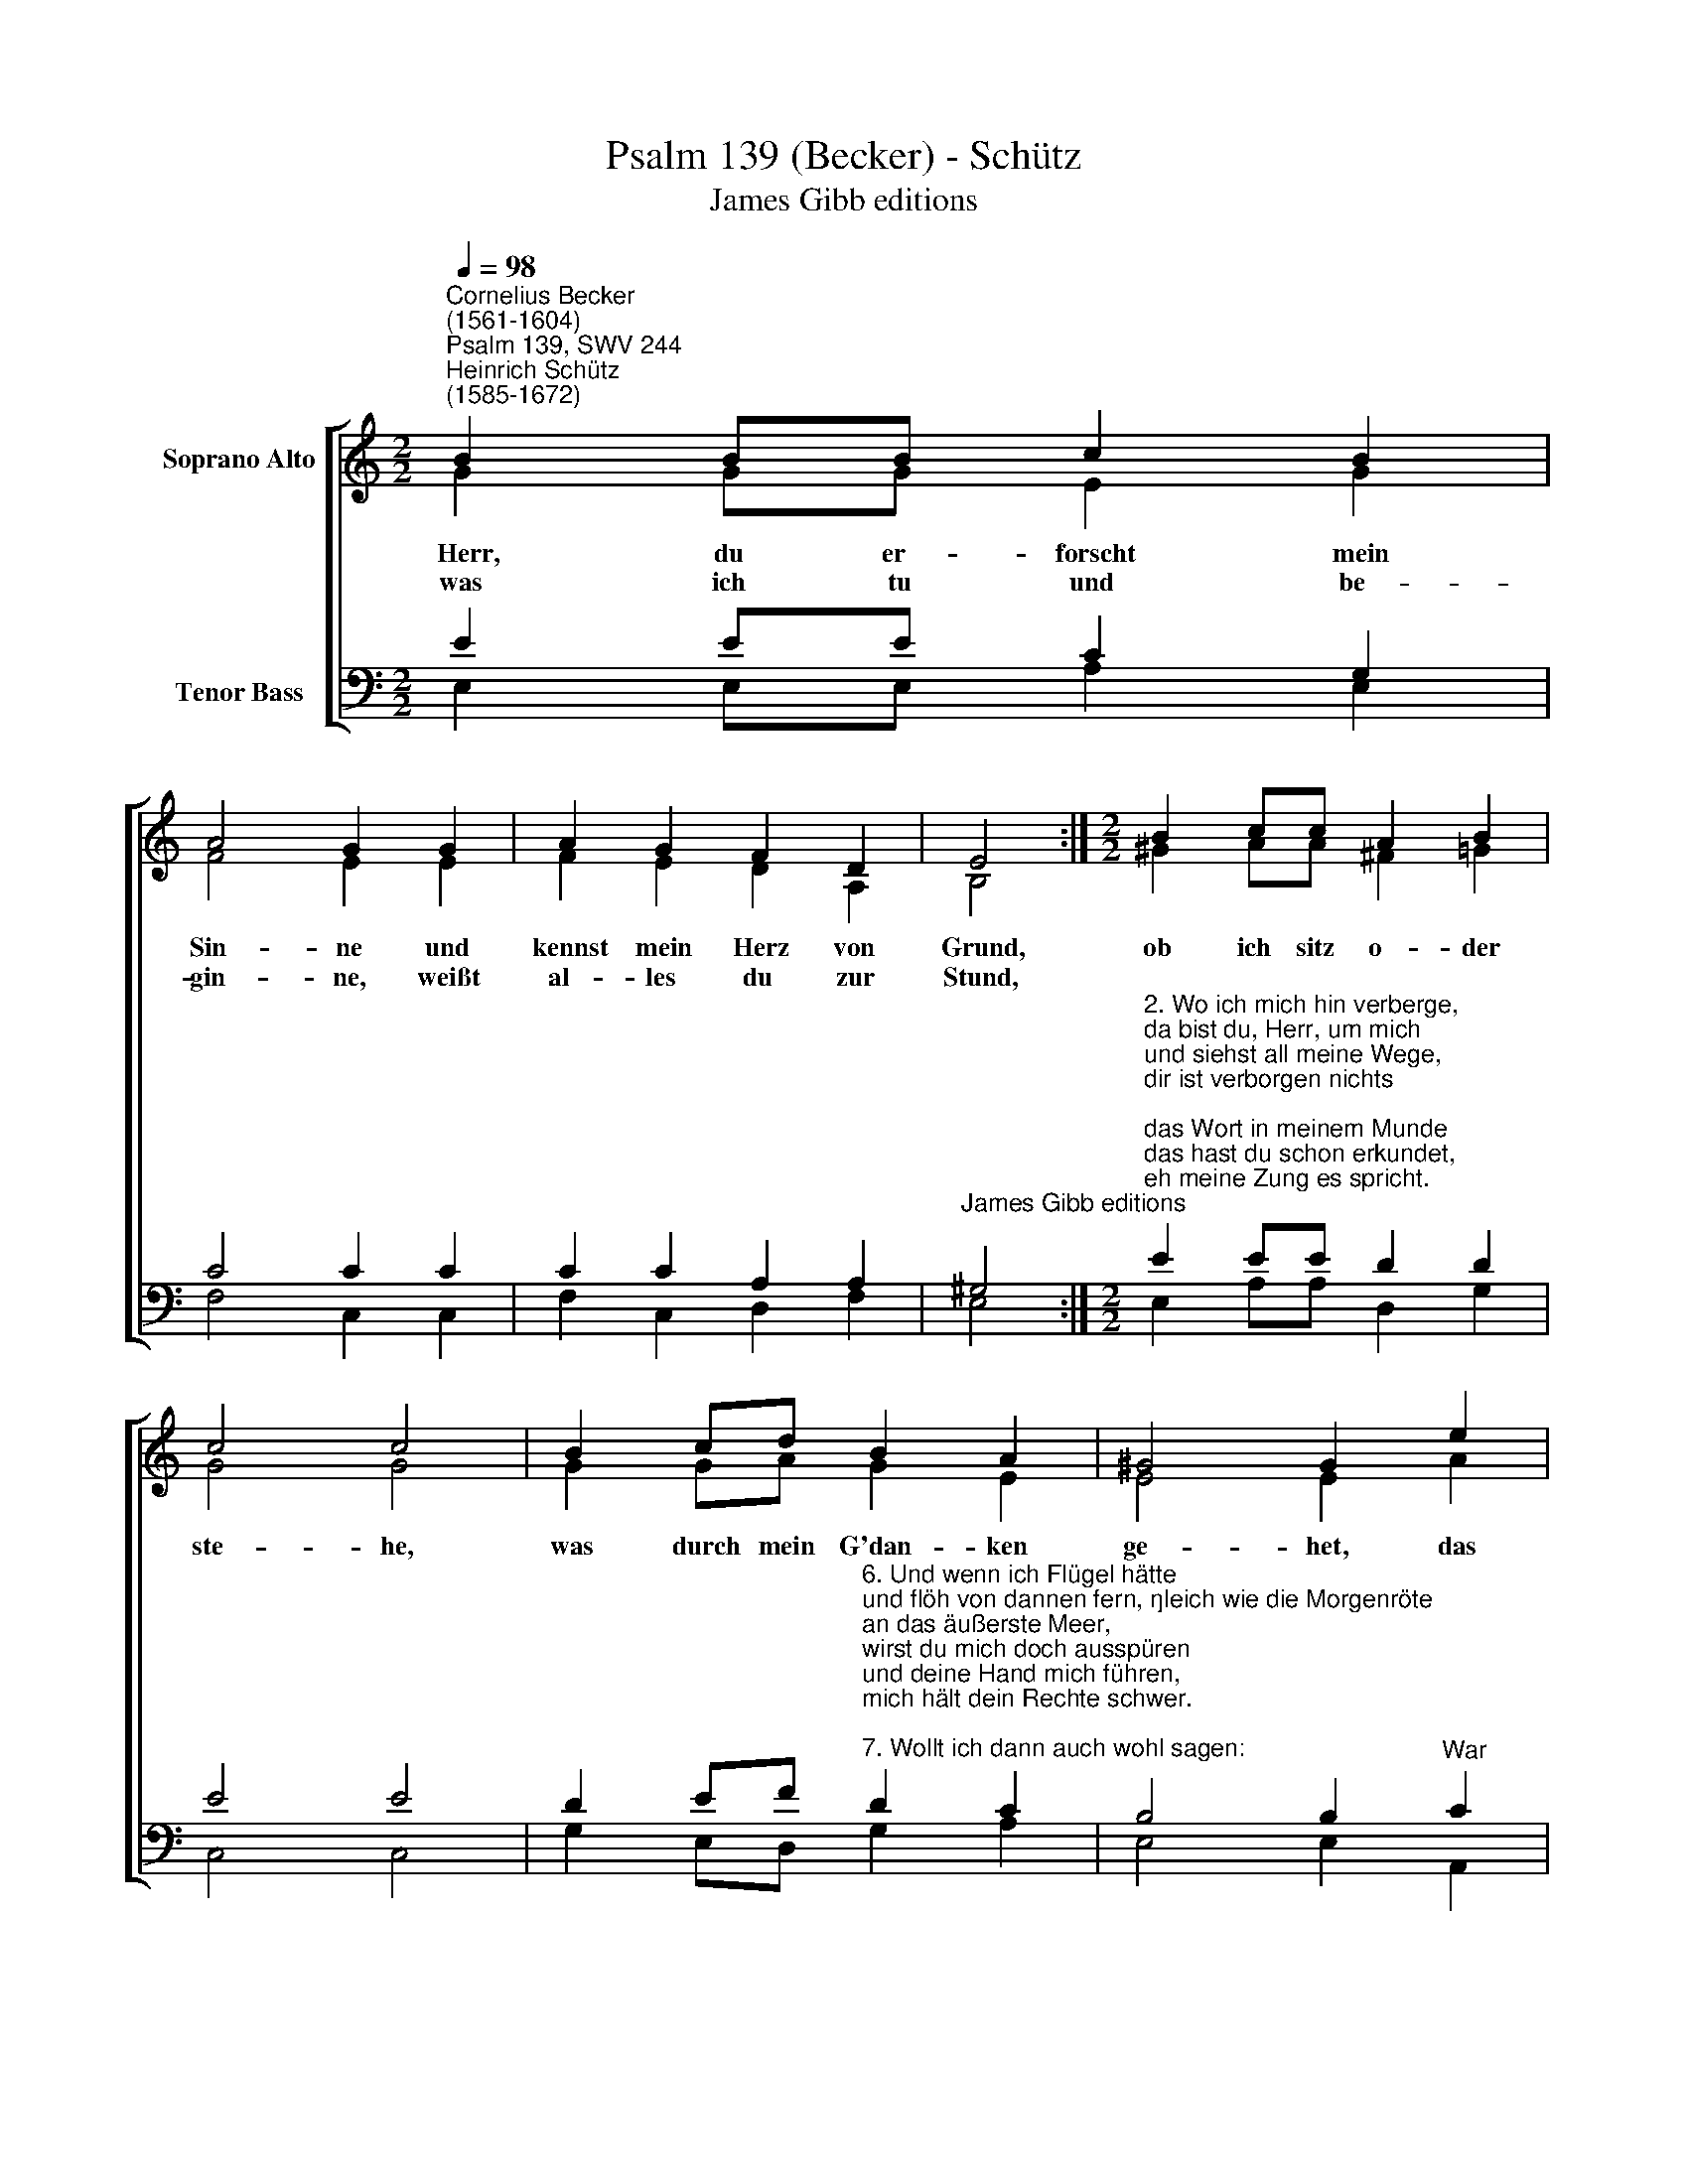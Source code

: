 X:1
T:Psalm 139 (Becker) - Schütz
T:James Gibb editions
%%score [ ( 1 2 ) ( 3 4 ) ]
L:1/8
Q:1/4=98
M:2/2
K:C
V:1 treble nm="Soprano Alto"
V:2 treble 
V:3 bass nm="Tenor Bass"
V:4 bass 
V:1
"^Cornelius Becker\n(1561-1604)""^Psalm 139, SWV 244""^Heinrich Schütz\n(1585-1672)" B2 BB c2 B2 | %1
w: ~Herr, du er- forscht mein|
w: was ich tu und be-|
 A4 G2 G2 | A2 G2 F2 D2 | E4 :|[M:2/2] B2 cc A2 B2 | c4 c4 | B2 cd B2 A2 | ^G4 G2 e2 | %8
w: Sin- ne und|kennst mein Herz von|Grund,|ob ich sitz o- der|ste- he,|was durch mein G'dan- ken|ge- het, das|
w: gin- ne, weißt|al- les du zur|Stund,|||||
 d2 d2 c4 x2 | B4 A8 |] %10
w: ist dir al-|les kund.|
w: ||
V:2
 G2 GG E2 G2 | F4 E2 E2 | F2 E2 D2 A,2 | B,4 :|[M:2/2] ^G2 AA ^F2 =G2 | G4 G4 | G2 GA G2 E2 | %7
 E4 E2 A2 | ^F2 G2 E6 | E2 E8 x2 |] %10
V:3
 E2 EE C2 G,2 | C4 C2 C2 | C2 C2 A,2 A,2 |"^James Gibb editions" ^G,4 :| %4
[M:2/2]"^2. Wo ich mich hin verberge, \nda bist du, Herr, um mich \nund siehst all meine Wege, \ndir ist verborgen nichts; \ndas Wort in meinem Munde \ndas hast du schon erkundet, \neh meine Zung es spricht.\n\n3. Was ich nah oder ferne \nzu tun mir nehme für, \ndas schaffst du, Gott, mein Herre, \ndu hâlst dein Hand ob mir. \nIch kann mich nicht drein finden,\ndie Weisheit zu ergründen \nist mir zu hoch und schwer.\n\n4. Wo soll ich denn hingehen, \ndaß ich mög sicher sein \nvor dein'm Geist zu bestehen, \nich weiß nicht aus noch ein, \nich mag mich sehr bemühen \nund wird doch nicht entfliehen \ndem Angesichte dein.\n\n5. Wollt ich gen Himmel fahren,\ndaselbst zu sichern mich, \nweiß ich gewiß fürwahre, \ndaß ich da finde dich; \nmacht ich mir dann mein Bette,\nmich in der Höll zu retten, \nso bist du auch um mich." E2 EE D2 D2 | %5
 E4 E4 | %6
 D2 EF"^6. Und wenn ich Flügel hätte \nund flöh von dannen fern, \ngleich wie die Morgenröte \nan das äußerste Meer,\nwirst du mich doch ausspüren \nund deine Hand mich führen, \nmich hält dein Rechte schwer.\n\n7. Wollt ich dann auch wohl sagen:\nFinsternis decke mich, \nso muß doch wie am Tage \ndie Nacht um mich sein Licht. \nWenns auch stockfinster wäre,\nwird's doch hell leuchten sehre \nvor deinem Angesicht.\n\n8. Sehr köstlich Übermaßen \nsind die Gedanken dein, \nVernunft kann sie nicht fassen, \nmehr denn des Sands ihr sein; \nso oft ich nur erwache, \nmit Fleiß ich sie betrachte, \nmein Herz will bei dir sein.\n\n9. Erforsch, Herr, mein Gedanken, \nprüf und erfahr mein Herz, \nob ich auch von dir wanke \nin Trübsal, Leid und Schmerz.\nWär ich auf bösem Wege,\nso leit mich deine Stege, \newig bewahr mein Herz." D2 C2 | %7
 B,4 B,2"^War" C2 | A,2 B,4 A,4 | ^G,2 A,8 x2 |] %10
V:4
 E,2 E,E, A,2 E,2 | F,4 C,2 C,2 | F,2 C,2 D,2 F,2 | E,4 :|[M:2/2] E,2 A,A, D,2 G,2 | C,4 C,4 | %6
 G,2 E,D, G,2 A,2 | E,4 E,2 A,,2 | D,2 B,,2 (C,3 D, x2 | E,2) E,2 A,,8 |] %10

